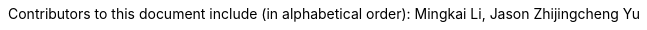 :reproducible:

Contributors to this document include (in alphabetical order):
Mingkai Li,
Jason Zhijingcheng Yu
